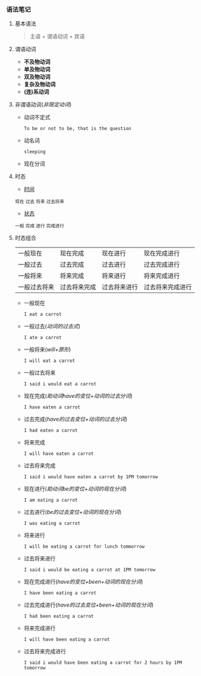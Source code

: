 *** 语法笔记
**** 基本语法
#+BEGIN_QUOTE
主语 + 谓语动词 + 宾语
#+END_QUOTE

**** 谓语动词
- *不及物动词*
- *单及物动词*
- *双及物动词*
- *复杂及物动词*
- *(连)系动词*

**** 非谓语动词(/非限定动词/)
- 动词不定式

  =To be or not to be, that is the question=
- 动名词

  =sleeping=
- 现在分词
  #+begin_comment
  _现在分词可用作形容词_
  
  =The story is interesting=
  
  这里的interest转现在分词interesting用作形容词有趣的
  #+end_comment
**** 时态
- _时间_
#+BEGIN_CENTER
=现在= =过去= =将来= =过去将来=
#+END_CENTER
- _状态_
#+BEGIN_CENTER
=一般= =完成= =进行= =完成进行=
#+END_CENTER

**** 时态组合
| 一般现在       | 现在完成       | 现在进行       | 现在完成进行       |
| 一般过去       | 过去完成       | 过去进行       | 过去完成进行       |
| 一般将来       | 将来完成       | 将来进行       | 将来完成进行       |
| 一般过去将来   | 过去将来完成   | 过去将来进行   | 过去将来完成进行   |

- 一般现在
  
  =I eat a carrot=
- 一般过去(/动词的过去式/)
  
  =I ate a carrot=
- 一般将来(/will+原形/)

  =I will eat a carrot=
- 一般过去将来

  =I said i would eat a carrot=
- 现在完成(/助动词have的变位+动词的过去分词/)
  
  =I have eaten a carrot=
- 过去完成(/have的过去变位+动词的过去分词/)

  =I had eaten a carrot=
- 将来完成

  =I will have eaten a carrot=
- 过去将来完成

  =I said i would have eaten a carrot by 1PM tomorrow=
- 现在进行(/助动词be的变位+动词的现在分词/)
  
  =I am eating a carrot=
- 过去进行(/be的过去变位+动词的现在分词/)

  =I was eating a carrot=
- 将来进行

  =I will be eating a carrot for lunch tommorrow=
- 过去将来进行

  =I said i would be eating a carrot at 1PM tomorrow=
- 现在完成进行(/have的变位+been+动词的现在分词/)
  
  =I have been eating a carrot=
- 过去完成进行(/have的过去变位+been+动词的现在分词/)

  =I had been eating a carrot=
- 将来完成进行

  =I will have been eating a carrot=
- 过去将来完成进行

  =I said i would have been eating a carrot for 2 hours by 1PM tomorrow=
